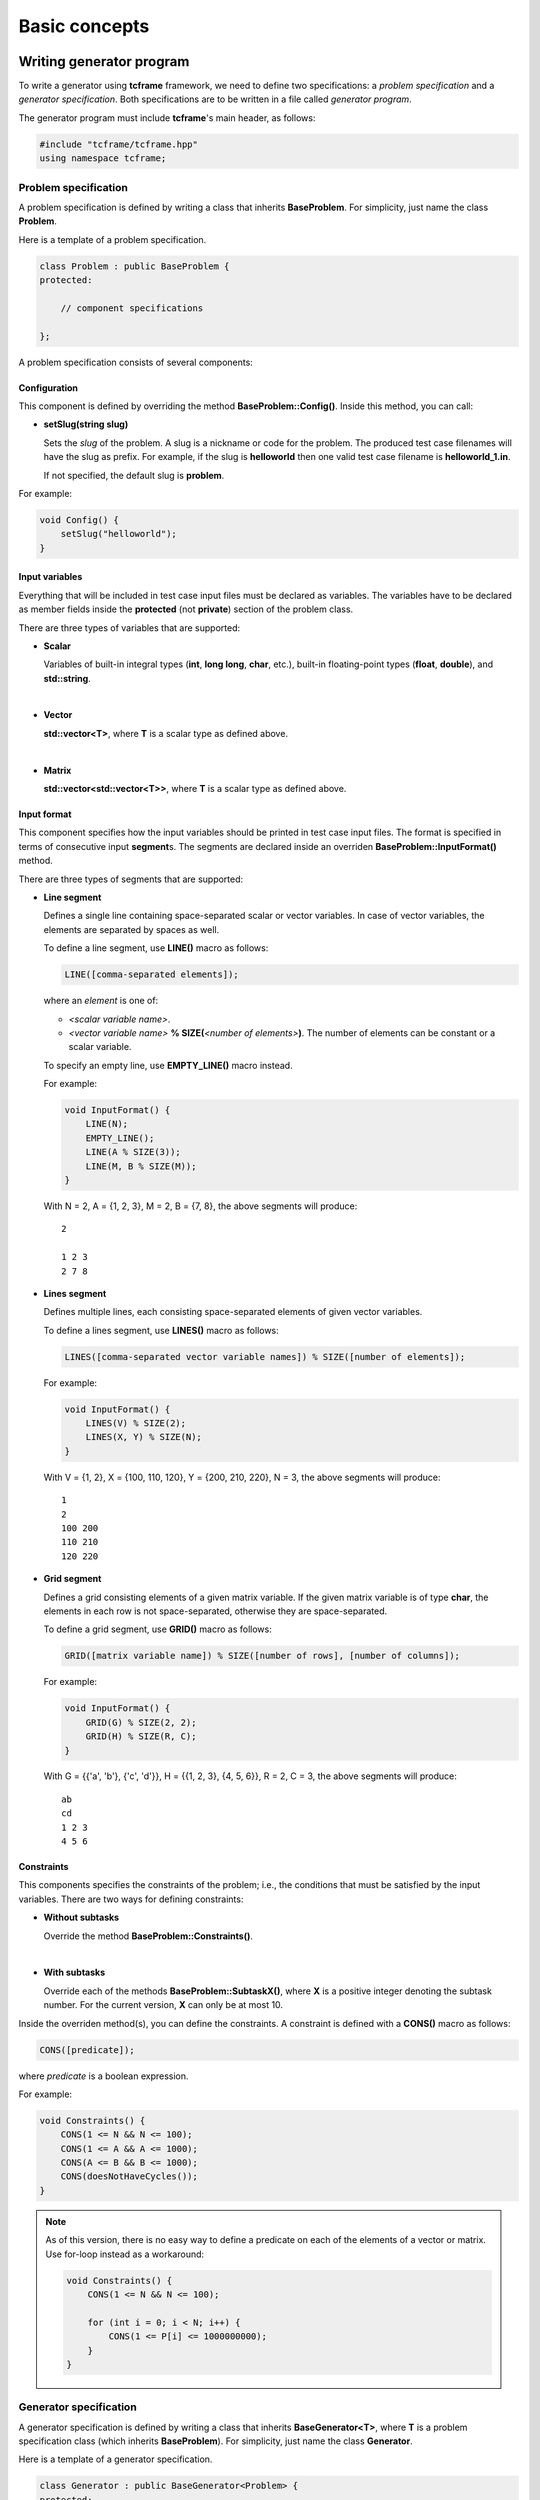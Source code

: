 Basic concepts
==============

Writing generator program
-------------------------

To write a generator using **tcframe** framework, we need to define two specifications: a *problem specification* and a
*generator specification*. Both specifications are to be written in a file called *generator program*.

The generator program must include **tcframe**'s main header, as follows:

.. sourcecode:: cpp

    #include "tcframe/tcframe.hpp"
    using namespace tcframe;

Problem specification
~~~~~~~~~~~~~~~~~~~~~

A problem specification is defined by writing a class that inherits **BaseProblem**. For simplicity, just name the class
**Problem**.

Here is a template of a problem specification.

.. sourcecode:: cpp

    class Problem : public BaseProblem {
    protected:

        // component specifications

    };

A problem specification consists of several components:

Configuration
*************

This component is defined by overriding the method **BaseProblem::Config()**. Inside this method, you can call:

- **setSlug(string slug)**

  Sets the *slug* of the problem. A slug is a nickname or code for the problem. The produced test case filenames will
  have the slug as prefix. For example, if the slug is **helloworld** then one valid test case filename is
  **helloworld_1.in**.

  If not specified, the default slug is **problem**.

For example:

.. sourcecode:: cpp

    void Config() {
        setSlug("helloworld");
    }

Input variables
***************

Everything that will be included in test case input files must be declared as variables. The variables have to be
declared as member fields inside the **protected** (not **private**) section of the problem class.

There are three types of variables that are supported:

- **Scalar**

  Variables of built-in integral types (**int**, **long long**, **char**, etc.), built-in floating-point types
  (**float**, **double**), and **std::string**.

  |

- **Vector**

  **std::vector<T>**, where **T** is a scalar type as defined above.

  |

- **Matrix**

  **std::vector<std::vector<T>>**, where **T** is a scalar type as defined above.


Input format
************

This component specifies how the input variables should be printed in test case input files. The format is specified in
terms of consecutive input **segment**\ s. The segments are declared inside an overriden **BaseProblem::InputFormat()**
method.

There are three types of segments that are supported:

- **Line segment**

  Defines a single line containing space-separated scalar or vector variables. In case of vector variables, the elements
  are separated by spaces as well.

  To define a line segment, use **LINE()** macro as follows:

  .. sourcecode:: cpp

      LINE([comma-separated elements]);

  where an *element* is one of:

  - *<scalar variable name>*.
  - *<vector variable name>* **% SIZE(**\ *<number of elements>*\ **)**. The number of elements can be constant or a
    scalar variable.

  To specify an empty line, use **EMPTY_LINE()** macro instead.

  For example:

  .. sourcecode:: cpp

      void InputFormat() {
          LINE(N);
          EMPTY_LINE();
          LINE(A % SIZE(3));
          LINE(M, B % SIZE(M));
      }

  With N = 2, A = {1, 2, 3}, M = 2, B = {7, 8}, the above segments will produce:

  ::

      2

      1 2 3
      2 7 8

- **Lines segment**

  Defines multiple lines, each consisting space-separated elements of given vector variables.

  To define a lines segment, use **LINES()** macro as follows:

  .. sourcecode:: cpp

      LINES([comma-separated vector variable names]) % SIZE([number of elements]);

  For example:

  .. sourcecode:: cpp

      void InputFormat() {
          LINES(V) % SIZE(2);
          LINES(X, Y) % SIZE(N);
      }

  With V = {1, 2}, X = {100, 110, 120}, Y = {200, 210, 220}, N = 3, the above segments will produce:

  ::

      1
      2
      100 200
      110 210
      120 220

- **Grid segment**

  Defines a grid consisting elements of a given matrix variable. If the given matrix variable is of type **char**, the
  elements in each row is not space-separated, otherwise they are space-separated.

  To define a grid segment, use **GRID()** macro as follows:

  .. sourcecode:: cpp

      GRID([matrix variable name]) % SIZE([number of rows], [number of columns]);

  For example:

  .. sourcecode:: cpp

      void InputFormat() {
          GRID(G) % SIZE(2, 2);
          GRID(H) % SIZE(R, C);
      }

  With G = {{'a', 'b'}, {'c', 'd'}}, H = {{1, 2, 3}, {4, 5, 6}}, R = 2, C = 3, the above segments will produce:

  ::

      ab
      cd
      1 2 3
      4 5 6

Constraints
***********

This components specifies the constraints of the problem; i.e., the conditions that must be satisfied by the input
variables. There are two ways for defining constraints:

- **Without subtasks**

  Override the method **BaseProblem::Constraints()**.

  |

- **With subtasks**

  Override each of the methods **BaseProblem::SubtaskX()**, where **X** is a positive integer denoting the subtask
  number. For the current version, **X** can only be at most 10.

Inside the overriden method(s), you can define the constraints. A constraint is defined with a **CONS()** macro as
follows:

.. sourcecode:: cpp

    CONS([predicate]);

where *predicate* is a boolean expression.

For example:

.. sourcecode:: cpp

    void Constraints() {
        CONS(1 <= N && N <= 100);
        CONS(1 <= A && A <= 1000);
        CONS(A <= B && B <= 1000);
        CONS(doesNotHaveCycles());
    }

.. note::
    As of this version, there is no easy way to define a predicate on each of the elements of a vector or matrix. Use
    for-loop instead as a workaround:

    .. sourcecode:: cpp

        void Constraints() {
            CONS(1 <= N && N <= 100);

            for (int i = 0; i < N; i++) {
                CONS(1 <= P[i] <= 1000000000);
            }
        }

Generator specification
~~~~~~~~~~~~~~~~~~~~~~~

A generator specification is defined by writing a class that inherits **BaseGenerator<T>**, where **T** is a problem
specification class (which inherits **BaseProblem**). For simplicity, just name the class **Generator**.

Here is a template of a generator specification.

.. sourcecode:: cpp

    class Generator : public BaseGenerator<Problem> {
    protected:

        // component specifications

    };

A generator specification consists of several components:

Configuration
*************

This component is defined by overriding the method **BaseGenerator::Config()**. Inside this method, you can call:

- **setBaseDir(string directoryName)**

  Sets the directory for the generated test case files, relative to the location of the generator program.

  If not specified, the default directory name is **tc**.

  |

- **setSolution(string solutionExecutionCommand)**

  Sets the command for executing the official solution. This will be used for generating test case output files. For
  each input files, this will be executed:


  .. sourcecode:: bash

      solutionExecutionCommand < [input filename] > [output filename]

  If not specified, the default command is **./solution**.

For example:

.. sourcecode:: cpp

    void Config() {
        setBaseDir("testdata");
        setSolution("java Solution");
    }

Test cases
**********

This component specifies the values of the problem's input variables, for each test case. There are two ways for
defining constraints:

- **For problems without subtasks**

  Override the method **BaseGenerator::TestCases()**. Inside this method, you can define the test cases. A test case
  is defined with a **CASE()** macro as follows:

  .. sourcecode:: cpp

      CASE([comma-separated statement]);

  where a *statement* is either an assignment or function call. Each CASE() defines a single test case and should
  assign valid values to all input variables.

  For example:

  .. sourcecode:: cpp

      void TestCases() {
          CASE(N = 100, A = 1, B = 20);
          CASE(N = rand() % 100, A = rand() % N, B = A * 2);
      }

- **For problems with subtasks**

  If the corresponding problem has subtasks, test cases should be divided into test groups. A test group is a set of
  test cases that are assigned to the same set of subtasks. For example, suppose that there are 3 subtasks, with this
  property: if a solution solves subtask i, it will automatically solve subtask j for all j < i as well. This means
  a test case that is assigned to subtask i, must be assigned to subtask j for all j > i as well.

  Using the concept of test groups, we can define the test cases as follows:

  - Test Group 1: assigned to subtasks 1, 2, and 3
  - Test Group 2: assigned to subtasks 2 and 3
  - Test Group 3: assigned to subtask 3

  |

  To define test groups, override each of the methods **BaseGenerator::TestGroupX()**, where **X** is a positive integer
  denoting the test group number. For the current version, **X** can only be at most 10. Then, call
  **assignToSubtasks(S)** method as the first statement, where **S** is a list of subtask numbers. For example:

  .. sourcecode:: cpp

      void TestGroup1() {
          assignToSubtasks({1, 2, 3});

          CASE(N = 100, A = 1, B = 20);
          CASE(N = rand() % 100, A = rand() % N, B = A * 2);
      }

For both cases (with and without subtasks), you can also specify sample test cases. To specify them, override the method
**BaseGenerator::SampleTestCases()**. Inside this method, you can define sample test cases. A sample test case is
defined with a **SAMPLE_CASE()** macro as follows:

.. sourcecode:: cpp

    SAMPLE_CASE([list of lines]);

for problem without subtasks, and

.. sourcecode:: cpp

    SAMPLE_CASE([list of lines], [list of subtask numbers]);

for problem with subtasks.

Here, a sample test case is not defined by assigning values to the input variables. Instead, it is defined as an exact
literal string, given as list of lines. This is so that we can be sure that the sample test case mentioned in problem
statement and in the generator program match.

For example suppose we want to define sample test case:

::

    1 2
    3 4 5

We can define that in the following way:

.. sourcecode:: cpp

    void SampleTestCases() {
        SAMPLE_CASE({
            "1 2",
            "3 4 5"
        });
    }

for problems without subtasks. For problems with subtasks:

.. sourcecode:: cpp

    void SampleTestCases() {
        SAMPLE_CASE({
            "1 2",
            "3 4 5"
        }, {1, 3});
    }

Main function
*************

After specifying problem and generator, write the **main()** function as follows:

.. sourcecode:: cpp

    int main() {
        Generator gen;
        return gen.generate();
    }

Compiling generator program
---------------------------

Suppose that your generator program is **generator.cpp**. Compile it using this compilation command:

.. sourcecode:: bash

    g++ -I[path to tcframe]/include -std=c++11 -o generator generator.cpp

Running generator program
-------------------------

Just run

.. sourcecode:: bash

    ./generator

The status of the generation of each test case will be output to the standard output. For each successful test cases,
the input-output file pair will be stored in the specified base directory (by default, it is **tc**).

Generation can fail due to several reasons:

- **Invalid input format**

  In this case, no test cases will be generated.  For example: using scalar variable for a grid segment.

  |

- **Invalid input variable states**

  For example: a grid segment requires that the size is 2 x 3, but after applying the test case definition, the matrix
  consists of 3 x 4 elements.

  |

- **Unsatisfied constraints/subtasks**

  The input variables do not conform to the constraints.